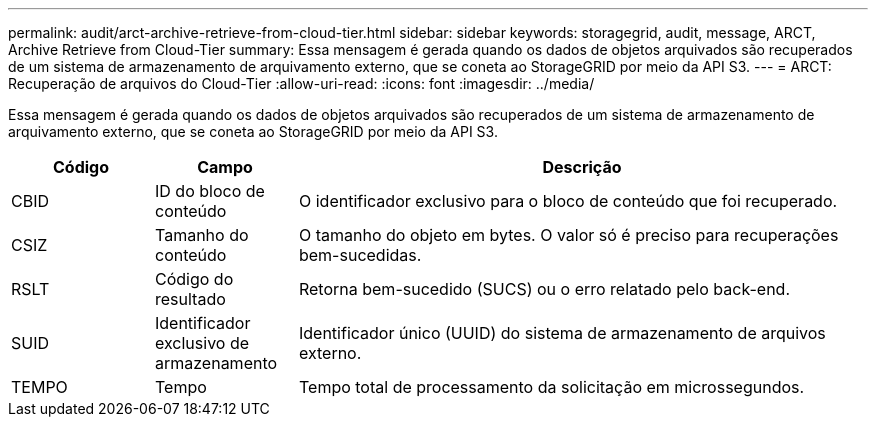 ---
permalink: audit/arct-archive-retrieve-from-cloud-tier.html 
sidebar: sidebar 
keywords: storagegrid, audit, message, ARCT, Archive Retrieve from Cloud-Tier 
summary: Essa mensagem é gerada quando os dados de objetos arquivados são recuperados de um sistema de armazenamento de arquivamento externo, que se coneta ao StorageGRID por meio da API S3. 
---
= ARCT: Recuperação de arquivos do Cloud-Tier
:allow-uri-read: 
:icons: font
:imagesdir: ../media/


[role="lead"]
Essa mensagem é gerada quando os dados de objetos arquivados são recuperados de um sistema de armazenamento de arquivamento externo, que se coneta ao StorageGRID por meio da API S3.

[cols="1a,1a,4a"]
|===
| Código | Campo | Descrição 


 a| 
CBID
 a| 
ID do bloco de conteúdo
 a| 
O identificador exclusivo para o bloco de conteúdo que foi recuperado.



 a| 
CSIZ
 a| 
Tamanho do conteúdo
 a| 
O tamanho do objeto em bytes. O valor só é preciso para recuperações bem-sucedidas.



 a| 
RSLT
 a| 
Código do resultado
 a| 
Retorna bem-sucedido (SUCS) ou o erro relatado pelo back-end.



 a| 
SUID
 a| 
Identificador exclusivo de armazenamento
 a| 
Identificador único (UUID) do sistema de armazenamento de arquivos externo.



 a| 
TEMPO
 a| 
Tempo
 a| 
Tempo total de processamento da solicitação em microssegundos.

|===